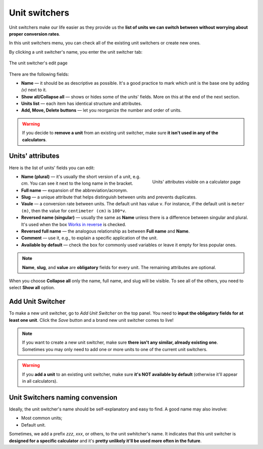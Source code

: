 .. _unitSwitchers:
Unit switchers
=====================

Unit switchers make our life easier as they provide us the **list of units we can switch between without worrying about proper conversion rates**.

In this unit switchers menu, you can check all of the existing unit switchers or create new ones.

By clicking a unit switcher's name, you enter the unit switcher tab:

.. _unitSwitchersBasics:
.. figure:: unitSwitchers_basics.png
    :alt: The unit switcher's edit page.
    :align: center

    The unit switcher's edit page
    
There are the following fields:

* **Name** — it should be as descriptive as possible. It's a good practice to mark which unit is the base one by adding *(v)* next to it. 
* **Show all/Collapse all** — shows or hides some of the units' fields. More on this at the end of the next section.
* **Units list** — each item has identical structure and attributes.
* **Add, Move, Delete buttons** — let you reorganize the number and order of units.

.. warning::
  If you decide to **remove a unit** from an existing unit switcher, make sure **it isn't used in any of the calculators**.


Units' attributes
----

Here is the list of units' fields you can edit:

.. _unitSwitchersNames:
.. figure:: unitSwitchers_unit_names.png
    :scale: 50 %
    :alt: Units' attributes visible on a calculator page.
    :align: right

    Units' attributes visible on a calculator page

* **Name (plural)** — it's usually the short version of a unit, e.g. *cm*. You can see it next to the long name in the bracket.
* **Full name** — expansion of the abbreviation/acronym.
* **Slug** — a unique attribute that helps distinguish between units and prevents duplicates.
* **Vaule** — a conversion rate between units. The default unit has value ``v``. For instance, if the default unit is ``meter (m)``, then the value for ``centimeter (cm)`` is ``100*v``. 
* **Reversed name (singular)** — usually the same as **Name** unless there is a difference between singular and plural. It's used when the box `Works in reverse <https://omnigeneraltips.readthedocs.io/en/latest/generalTips/calculatorStructure/groupsAndVariables.html#works-in-reverse-checkbox>`__ is checked.
* **Reversed full name** — the analogous relationship as between **Full name** and **Name**.
* **Comment** — use it, e.g., to explain a specific application of the unit.
* **Available by default** — check the box for commonly used variables or leave it empty for less popular ones.

.. note::
  **Name**, **slug**, and **value** are **obligatory** fields for every unit. The remaining attributes are optional.


When you choose **Collapse all** only the name, full name, and slug will be visible. To see all of the others, you need to select **Show all** option.


Add Unit Switcher
----

To make a new unit switcher, go to *Add Unit Switcher* on the top panel. You need to **input the obligatory fields for at least one unit**. Click the *Save* button and a brand new unit switcher comes to live!

.. note::
  If you want to create a new unit switcher, make sure **there isn't any similar, already existing one**. Sometimes you may only need to add one or more units to one of the current unit switchers.
  
.. warning::
  If you **add a unit** to an existing unit switcher, make sure **it's NOT available by default** (otherwise it'll appear in all calculators).
  
Unit Switchers naming convension
----

Ideally, the unit switcher's name should be self-explanatory and easy to find. A good name may also involve:

* Most common units;
* Default unit.

Sometimes, we add a prefix *zzz*, *xxx*, or others, to the unit swhitcher's name. It indicates that this unit switcher is **designed for a specific calculator** and it's **pretty unlikely it'll be used more often in the future**.
